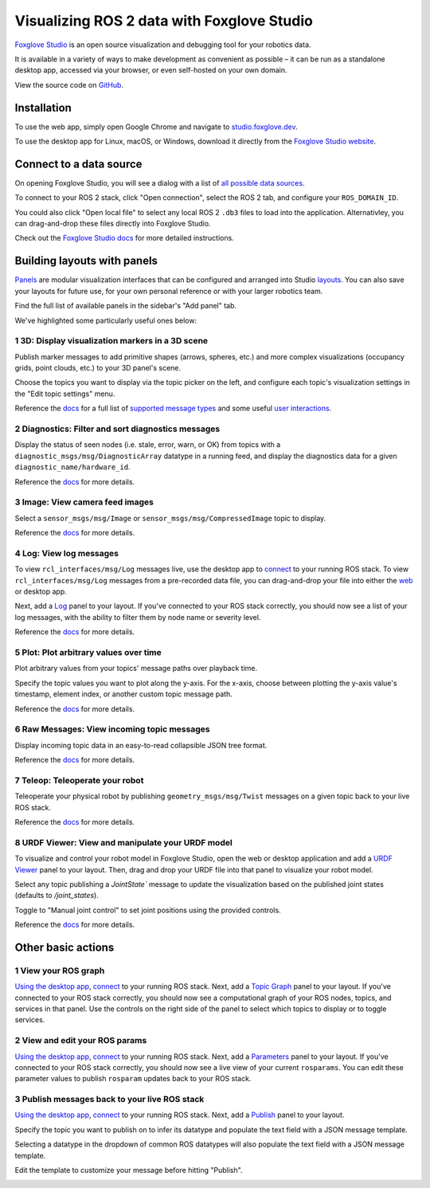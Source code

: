 Visualizing ROS 2 data with Foxglove Studio
===========================================

`Foxglove Studio <https://foxglove.dev/studio>`__ is an open source visualization and debugging tool for your robotics data.

It is available in a variety of ways to make development as convenient as possible – it can be run as a standalone desktop app, accessed via your browser, or even self-hosted on your own domain.

View the source code on `GitHub <https://www.github.com/foxglove/studio>`__.

Installation
------------

To use the web app, simply open Google Chrome and navigate to `studio.foxglove.dev <https://studio.foxglove.dev>`__.

To use the desktop app for Linux, macOS, or Windows, download it directly from the `Foxglove Studio website <https://foxglove.dev/download>`__.

Connect to a data source
------------------------

On opening Foxglove Studio, you will see a dialog with a list of `all possible data sources <https://foxglove.dev/docs/studio/connection/data-sources>`__.

To connect to your ROS 2 stack, click "Open connection", select the ROS 2 tab, and configure your ``ROS_DOMAIN_ID``.

You could also click "Open local file" to select any local ROS 2 ``.db3`` files to load into the application.
Alternativley, you can drag-and-drop these files directly into Foxglove Studio.

Check out the `Foxglove Studio docs <https://foxglove.dev/docs/studio/connection/native>`__ for more detailed instructions.

Building layouts with panels
----------------------------

`Panels <https://foxglove.dev/docs/studio/panels/introduction>`__ are modular visualization interfaces that can be configured and arranged into Studio `layouts <https://foxglove.dev/docs/studio/layouts>`__.
You can also save your layouts for future use, for your own personal reference or with your larger robotics team.

Find the full list of available panels in the sidebar's "Add panel" tab.

We've highlighted some particularly useful ones below:

1 3D: Display visualization markers in a 3D scene
^^^^^^^^^^^^^^^^^^^^^^^^^^^^^^^^^^^^^^^^^^^^^^^^^^^^^^^

Publish marker messages to add primitive shapes (arrows, spheres, etc.) and more complex visualizations (occupancy grids, point clouds, etc.) to your 3D panel's scene.

Choose the topics you want to display via the topic picker on the left, and configure each topic's visualization settings in the "Edit topic settings" menu.

.. image:: foxglove-studio/3d.png
  :width: 500 px
  :alt: Foxglove Studio's 3D panel

Reference the `docs <https://foxglove.dev/docs/studio/panels/3d>`__ for a full list of `supported message types <https://foxglove.dev/docs/studio/panels/3d#supported-messages>`__ and some useful `user interactions <https://foxglove.dev/docs/studio/panels/3d#user-interactions>`__.

2 Diagnostics: Filter and sort diagnostics messages
^^^^^^^^^^^^^^^^^^^^^^^^^^^^^^^^^^^^^^^^^^^^^^^^^^^^^^^^^

Display the status of seen nodes (i.e. stale, error, warn, or OK) from topics with a ``diagnostic_msgs/msg/DiagnosticArray`` datatype in a running feed, and display the diagnostics data for a given ``diagnostic_name/hardware_id``.

.. image:: foxglove-studio/diagnostics.png
  :width: 500 px
  :alt: Foxglove Studio's Diagnostics panel

Reference the `docs <https://foxglove.dev/docs/studio/panels/diagnostics>`__ for more details.

3 Image: View camera feed images
^^^^^^^^^^^^^^^^^^^^^^^^^^^^^^^^^^^^^^

Select a ``sensor_msgs/msg/Image`` or ``sensor_msgs/msg/CompressedImage`` topic to display.

.. image:: foxglove-studio/image.png
  :width: 500 px
  :alt: Foxglove Studio's Image panel

Reference the `docs <https://foxglove.dev/docs/studio/panels/image>`__ for more details.

4 Log: View log messages
^^^^^^^^^^^^^^^^^^^^^^^^^^^^^^

To view ``rcl_interfaces/msg/Log`` messages live, use the desktop app to `connect <https://foxglove.dev/docs/studio/connection/native>`__ to your running ROS stack.
To view ``rcl_interfaces/msg/Log`` messages from a pre-recorded data file, you can drag-and-drop your file into either the `web <https://studio.foxglove.dev>`__ or desktop app.

Next, add a `Log <https://foxglove.dev/docs/studio/panels/log>`__ panel to your layout.
If you've connected to your ROS stack correctly, you should now see a list of your log messages, with the ability to filter them by node name or severity level.

Reference the `docs <https://foxglove.dev/docs/studio/panels/log>`__ for more details.

5 Plot: Plot arbitrary values over time
^^^^^^^^^^^^^^^^^^^^^^^^^^^^^^^^^^^^^^^^^^^^^

Plot arbitrary values from your topics' message paths over playback time.

Specify the topic values you want to plot along the y-axis.
For the x-axis, choose between plotting the y-axis value's timestamp, element index, or another custom topic message path.

.. image:: foxglove-studio/plot.png
  :width: 500 px
  :alt: Foxglove Studio's Plot panel

Reference the `docs <https://foxglove.dev/docs/studio/panels/plot>`__ for more details.

6 Raw Messages: View incoming topic messages
^^^^^^^^^^^^^^^^^^^^^^^^^^^^^^^^^^^^^^^^^^^^^^^^^^

Display incoming topic data in an easy-to-read collapsible JSON tree format.

.. image:: foxglove-studio/raw-messages.png
  :width: 500 px
  :alt: Foxglove Studio's Raw Messages panel

Reference the `docs <https://foxglove.dev/docs/studio/panels/raw-messages>`__ for more details.

7 Teleop: Teleoperate your robot
^^^^^^^^^^^^^^^^^^^^^^^^^^^^^^^^^^^^^^

Teleoperate your physical robot by publishing ``geometry_msgs/msg/Twist`` messages on a given topic back to your live ROS stack.

.. image:: foxglove-studio/teleop.png
  :width: 300 px
  :alt: Foxglove Studio's URDF Viewer panel

Reference the `docs <https://foxglove.dev/docs/studio/panels/teleop>`__ for more details.

8 URDF Viewer: View and manipulate your URDF model
^^^^^^^^^^^^^^^^^^^^^^^^^^^^^^^^^^^^^^^^^^^^^^^^^^^^^^^^

To visualize and control your robot model in Foxglove Studio, open the web or desktop application and add a `URDF Viewer <https://foxglove.dev/docs/studio/panels/urdf-viewer>`__ panel to your layout.
Then, drag and drop your URDF file into that panel to visualize your robot model.

.. image:: foxglove-studio/urdf.png
  :width: 300 px
  :alt: Foxglove Studio's URDF Viewer panel

Select any topic publishing a `JointState`` message to update the visualization based on the published joint states (defaults to `/joint_states`).

Toggle to "Manual joint control" to set joint positions using the provided controls.

.. image:: foxglove-studio/urdf-joints.png
  :width: 500 px
  :alt: Foxglove Studio's URDF Viewer panel with editable joint positions

Reference the `docs <https://foxglove.dev/docs/studio/panels/urdf-viewer>`__ for more details.

Other basic actions
-------------------

1 View your ROS graph
^^^^^^^^^^^^^^^^^^^^^

`Using the desktop app <https://foxglove.dev/download>`__, `connect <https://foxglove.dev/docs/studio/connection/native>`__ to your running ROS stack.
Next, add a `Topic Graph <https://foxglove.dev/docs/studio/panels/topic-graph>`__ panel to your layout.
If you've connected to your ROS stack correctly, you should now see a computational graph of your ROS nodes, topics, and services in that panel.
Use the controls on the right side of the panel to select which topics to display or to toggle services.

2 View and edit your ROS params
^^^^^^^^^^^^^^^^^^^^^^^^^^^^^^^

`Using the desktop app <https://foxglove.dev/download>`__, `connect <https://foxglove.dev/docs/studio/connection/native>`__ to your running ROS stack.
Next, add a `Parameters <https://foxglove.dev/docs/studio/panels/parameters>`__ panel to your layout.
If you've connected to your ROS stack correctly, you should now see a live view of your current ``rosparams``.
You can edit these parameter values to publish ``rosparam`` updates back to your ROS stack.

3 Publish messages back to your live ROS stack
^^^^^^^^^^^^^^^^^^^^^^^^^^^^^^^^^^^^^^^^^^^^^^

`Using the desktop app <https://foxglove.dev/download>`__, `connect <https://foxglove.dev/docs/studio/connection/native>`__ to your running ROS stack.
Next, add a `Publish <https://foxglove.dev/docs/studio/panels/publish>`__ panel to your layout.

Specify the topic you want to publish on to infer its datatype and populate the text field with a JSON message template.

Selecting a datatype in the dropdown of common ROS datatypes will also populate the text field with a JSON message template.

Edit the template to customize your message before hitting "Publish".

.. image:: foxglove-studio/publish.png
  :width: 300 px
  :alt: Foxglove Studio's Publish panel
